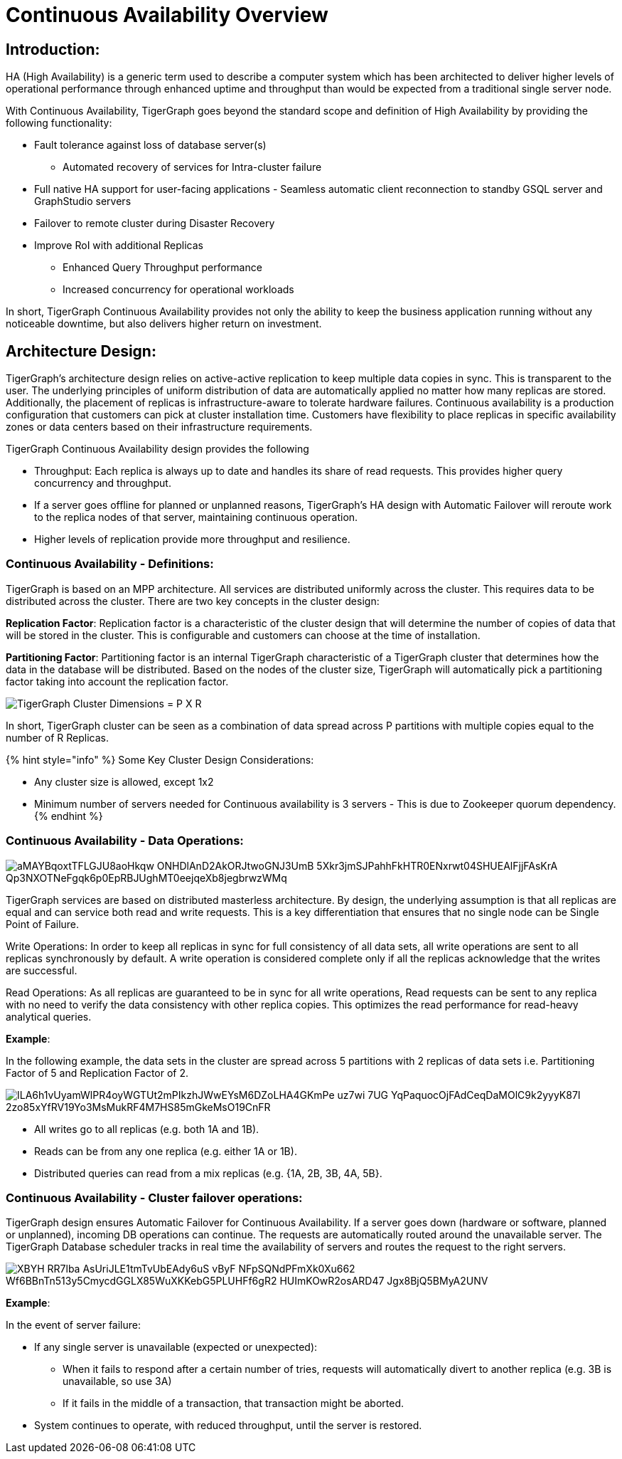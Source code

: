 = Continuous Availability Overview

== *Introduction:*

HA (High Availability) is a generic term used to describe a computer system which has been architected to deliver higher levels of operational performance through enhanced uptime and throughput than would be expected from a traditional single server node.

With Continuous Availability, TigerGraph goes beyond the standard scope and definition of High Availability by providing the following functionality:

* Fault tolerance against loss of database server(s)
 ** Automated recovery of services for Intra-cluster failure
* Full native HA support for user-facing applications - Seamless automatic client reconnection to standby GSQL server and GraphStudio servers
* Failover to remote cluster during Disaster Recovery
* Improve RoI with additional Replicas
 ** Enhanced Query Throughput performance
 ** Increased concurrency for operational workloads

In short, TigerGraph Continuous Availability provides not only the ability to keep the business application running without any noticeable downtime, but also delivers higher return on investment.

== *Architecture Design:*

TigerGraph's architecture design relies on active-active replication to keep multiple data copies in sync. This is transparent to the user. The underlying principles of uniform distribution of data are automatically applied no matter how many replicas are stored. Additionally, the placement of replicas is infrastructure-aware to tolerate hardware failures. Continuous availability is a production configuration that customers can pick at cluster installation time. Customers have flexibility to place replicas in specific availability zones or data centers based on their infrastructure requirements.

TigerGraph Continuous Availability design provides the following

* Throughput: Each replica is always up to date and handles its share of read requests. This provides higher query concurrency and throughput.
* If a server goes offline for planned or unplanned reasons, TigerGraph's HA design with Automatic Failover will reroute work to the replica nodes of that server, maintaining continuous operation.
* Higher levels of replication provide more throughput and resilience.

=== *Continuous Availability - Definitions:*

TigerGraph is based on an MPP architecture. All services are distributed uniformly across the cluster. This requires data to be distributed across the cluster. There are two key concepts in the cluster design:

*Replication Factor*: Replication factor is a characteristic of the cluster design that will determine the number of copies of data that will be stored in the cluster. This is configurable and customers can choose at the time of installation.

*Partitioning Factor*: Partitioning factor is an internal TigerGraph characteristic of a TigerGraph cluster that determines how the data in the database will be distributed. Based on the nodes of the cluster size, TigerGraph will automatically pick a partitioning factor taking into account the replication factor.

image::https://lh4.googleusercontent.com/_P7MFFMvDh_nwPTS2nS9HRG3anegB9KVvELE2ilxLFiPbQCPeFOUGamzAa0SW4_3Obzn_3yU4PC6H7tDtFAkU6VRwHS0kjQNyoNhTM4enwoptSui8ym1hybp5OEsNnW6dEnIS2-3[TigerGraph Cluster Dimensions = P X R]

In short, TigerGraph cluster can be seen as a combination of data spread across P partitions with multiple copies equal to the number of R Replicas.

{% hint style="info" %}
Some Key Cluster Design Considerations:

* Any cluster size is allowed, except 1x2
* Minimum number of servers needed for Continuous availability is 3 servers - This is due to Zookeeper quorum dependency.
{% endhint %}

=== *Continuous Availability - Data Operations:*

image::https://lh4.googleusercontent.com/aMAYBqoxtTFLGJU8aoHkqw-ONHDlAnD2AkORJtwoGNJ3UmB_5Xkr3jmSJPahhFkHTR0ENxrwt04SHUEAlFjjFAsKrA-Qp3NXOTNeFgqk6p0EpRBJUghMT0eejqeXb8jegbrwzWMq[]

TigerGraph services are based on distributed masterless architecture. By design, the underlying assumption is that all replicas are equal and can service both read and write requests. This is a key differentiation that ensures that no single node can be Single Point of Failure.

Write Operations: In order to keep all replicas in sync for full consistency of all data sets, all write operations are sent to all replicas synchronously by default. A write operation is considered complete only if all the replicas acknowledge that the writes are successful.

Read Operations: As all replicas are guaranteed to be in sync for all write operations, Read requests can be sent to any replica with no need to verify the data consistency with other replica copies. This optimizes the read performance for read-heavy analytical queries.

*Example*:

In the following example, the data sets in the cluster are spread across 5 partitions with 2 replicas of data sets i.e. Partitioning Factor of 5 and Replication Factor of 2.

image::https://lh6.googleusercontent.com/ILA6h1vUyamWlPR4oyWGTUt2mPIkzhJWwEYsM6DZoLHA4GKmPe_uz7wi_7UG_YqPaquocOjFAdCeqDaMOlC9k2yyyK87I-2zo85xYfRV19Yo3MsMukRF4M7HS85mGkeMsO19CnFR[]

* All writes go to all replicas (e.g. both 1A and 1B).
* Reads can be from any one replica (e.g. either 1A or 1B).
* Distributed queries can read from a mix replicas (e.g. {1A, 2B, 3B, 4A, 5B}.

=== *Continuous Availability - Cluster failover operations:*

TigerGraph design ensures Automatic Failover for Continuous Availability. If a server goes down (hardware or software, planned or unplanned), incoming DB operations can continue. The requests are automatically routed around the unavailable server. The TigerGraph Database scheduler tracks in real time the availability of servers and routes the request to the right servers.

image::https://lh4.googleusercontent.com/XBYH_RR7lba-AsUriJLE1tmTvUbEAdy6uS-vByF_NFpSQNdPFmXk0Xu662-Wf6BBnTn513y5CmycdGGLX85WuXKKebG5PLUHFf6gR2-HUImKOwR2osARD47_Jgx8BjQ5BMyA2UNV[]

*Example*:

In the event of server failure:

* If any single server is unavailable (expected or unexpected):
 ** When it fails to respond after a certain number of tries, requests will automatically divert to another replica (e.g. 3B is unavailable, so use 3A)
 ** If it fails in the middle of a transaction, that transaction might be aborted.
* System continues to operate, with reduced throughput, until the server is restored.
